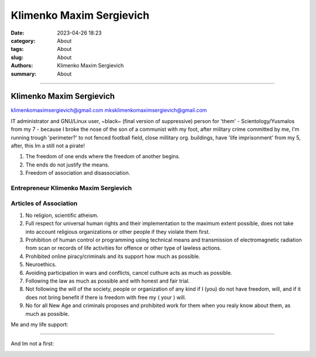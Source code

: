 Klimenko Maxim Sergievich
#########################

:date: 2023-04-26 18:23
:category: About
:tags: About
:slug: About
:authors: Klimenko Maxim Sergievich
:summary: About

#########################

=========================
Klimenko Maxim Sergievich
=========================

klimenkomaximsergievich@gmail.com
mksklimenkomaximsergievich@gmail.com

| IT administrator and GNU/Linux user, ~black~ (final version of suppressive) person for 'them' - Scientology/Yusmalos from my 7 - because I broke the nose of the son of a communist with my foot, after military crime committed by me, I'm running trough 'perimeter?' to not fenced football field, close millitary org. buildings, have 'life imprisonment' from my 5, after, this Im a still not a pirate!

1. The freedom of one ends where the freedom of another begins.

2. The ends do not justify the means.

3. Freedom of association and disassociation.

Entrepreneur Klimenko Maxim Sergievich
++++++++++++++++++++++++++++++++++++++

Articles of Association
+++++++++++++++++++++++

1. No religion, scientific atheism.

2. Full respect for universal human rights and their implementation to the maximum extent possible, does not take into account religious organizations or other people if they violate them first.

3. Prohibition of human control or programming using technical means and transmission of electromagnetic radiation from scan or records of life activities for offence or other type of lawless actions.

4. Prohibited online piracy/criminals and its support how much as possible.

5. Neuroethics.

6. Avoiding participation in wars and conflicts, cancel cuthure acts as much as possible.

7. Following the law as much as possible and with honest and fair trial.

8. Not following the will of the society, people or organization of any kind if I (you) do not have freedom, will, and if it does not bring benefit if there is freedom with free my ( your ) will.

9. No for all New Age and criminals proposes and prohibited work for them when you realy know about them, as much as possible.

Me and my life support:


.. image:: images/2025-07-24-22-09-50-942.jpg
           :align: left

.. image:: images/myproperty.jpg
           :align: left


+++++++


And Im not a first:

.. image:: images/img-2025-05-06-015222.png
           :align: left
